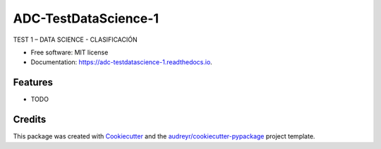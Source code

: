 =====================
ADC-TestDataScience-1
=====================


.. image:: https://img.shields.io/pypi/v/adc_testdatascience_1.svg
        :target: https://pypi.python.org/pypi/adc_testdatascience_1

.. image:: https://img.shields.io/travis/adiazcarral/adc_testdatascience_1.svg
        :target: https://travis-ci.com/adiazcarral/adc_testdatascience_1

.. image:: https://readthedocs.org/projects/adc-testdatascience-1/badge/?version=latest
        :target: https://adc-testdatascience-1.readthedocs.io/en/latest/?version=latest
        :alt: Documentation Status




TEST 1 – DATA SCIENCE - CLASIFICACIÓN


* Free software: MIT license
* Documentation: https://adc-testdatascience-1.readthedocs.io.


Features
--------

* TODO

Credits
-------

This package was created with Cookiecutter_ and the `audreyr/cookiecutter-pypackage`_ project template.

.. _Cookiecutter: https://github.com/audreyr/cookiecutter
.. _`audreyr/cookiecutter-pypackage`: https://github.com/audreyr/cookiecutter-pypackage

